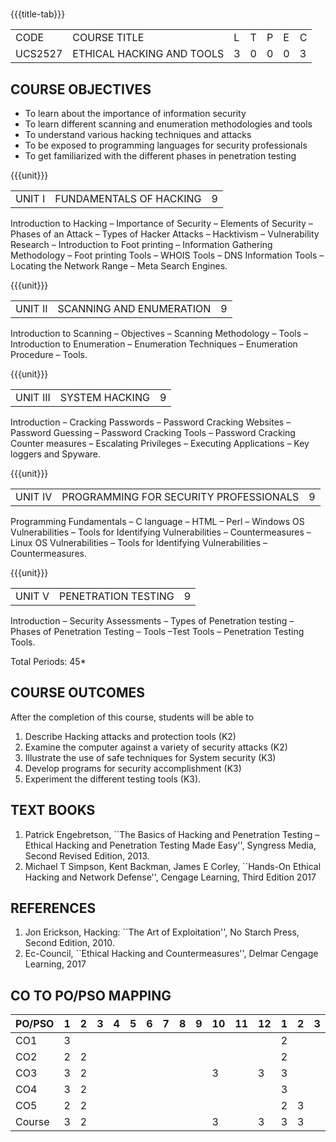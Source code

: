 * 
:properties:
:author: Dr. V. Balasubramanian and Dr. N. Sujaudeen
:date: 18.6.2021
:end:
#+startup: showall
{{{title-tab}}}
| CODE    | COURSE TITLE              | L | T | P | E | C |
| UCS2527 | ETHICAL HACKING AND TOOLS | 3 | 0 | 0 | 0 | 3 |

** R2021 CHANGES :noexport:
New Syllabus

** COURSE OBJECTIVES
- To learn about the importance of information security
- To learn different scanning and enumeration methodologies and tools
- To understand various hacking techniques and attacks
- To be exposed to programming languages for security professionals
- To get familiarized with the different phases in penetration testing

{{{unit}}}
| UNIT I | FUNDAMENTALS OF HACKING | 9 |
Introduction to Hacking – Importance of Security – Elements of
Security – Phases of an Attack – Types of Hacker Attacks – Hacktivism
– Vulnerability Research – Introduction to Foot printing – Information
Gathering Methodology – Foot printing Tools – WHOIS Tools – DNS
Information Tools – Locating the Network Range – Meta Search Engines.

{{{unit}}}
|UNIT II | SCANNING AND ENUMERATION | 9 |
Introduction to Scanning – Objectives – Scanning Methodology – Tools –
Introduction to Enumeration – Enumeration Techniques – Enumeration
Procedure – Tools.

{{{unit}}}
|UNIT III | SYSTEM HACKING  | 9 |
Introduction – Cracking Passwords – Password Cracking Websites –
Password Guessing – Password Cracking Tools – Password Cracking
Counter measures – Escalating Privileges – Executing Applications –
Key loggers and Spyware.

{{{unit}}}
|UNIT IV | PROGRAMMING FOR SECURITY PROFESSIONALS | 9 |
Programming Fundamentals – C language – HTML – Perl – Windows OS
Vulnerabilities – Tools for Identifying Vulnerabilities –
Countermeasures – Linux OS Vulnerabilities – Tools for Identifying
Vulnerabilities – Countermeasures.


{{{unit}}}
|UNIT V | PENETRATION TESTING       | 9 |
Introduction – Security Assessments – Types of Penetration testing – Phases of Penetration Testing – Tools –Test Tools
– Penetration Testing Tools.
 
\hfill *Total Periods: 45*

** COURSE OUTCOMES
After the completion of this course, students will be able to 
1. Describe Hacking attacks and protection tools (K2)
2. Examine the computer against a variety of security attacks (K2)
3. Illustrate the use of safe techniques for System security (K3) 
4. Develop programs for security accomplishment (K3)
5. Experiment the different testing tools (K3).


** TEXT BOOKS
1. Patrick Engebretson, ``The Basics of Hacking and Penetration Testing
   – Ethical Hacking and Penetration Testing Made Easy'', Syngress
   Media, Second Revised Edition, 2013.
2. Michael T Simpson, Kent Backman, James E Corley, ``Hands-On
   Ethical Hacking and Network Defense'', Cengage Learning, Third
   Edition 2017

** REFERENCES
1. Jon Erickson, Hacking: ``The Art of Exploitation'', No Starch Press,
   Second Edition, 2010.
2. Ec-Council, ``Ethical Hacking and Countermeasures'', Delmar Cengage
   Learning, 2017


** CO TO PO/PSO MAPPING
| PO/PSO | 1 | 2 | 3 | 4 | 5 | 6 | 7 | 8 | 9 | 10 | 11 | 12 | 1 | 2 | 3 |
|--------+---+---+---+---+---+---+---+---+---+----+----+----+---+---+---|
| CO1    | 3 |   |   |   |   |   |   |   |   |    |    |    | 2 |   |   |
| CO2    | 2 | 2 |   |   |   |   |   |   |   |    |    |    | 2 |   |   |
| CO3    | 3 | 2 |   |   |   |   |   |   |   | 3  |    |  3 | 3 |   |   |
| CO4    | 3 | 2 |   |   |   |   |   |   |   |    |    |    | 3 |   |   |
| CO5    | 2 | 2 |   |   |   |   |   |   |   |    |    |    | 2 | 3 |   |
|--------+---+---+---+---+---+---+---+---+---+----+----+----+---+---+---|
| Course | 3 | 2 |   |   |   |   |   |   |   |  3 |    |  3 | 3 | 3 |   |

# | Score          | 13 | 10 | 10 | 1 | 2 | 0 | 0 | 3 | 0 |  0 |  0 |  2 | 12 | 0 | 2 |
